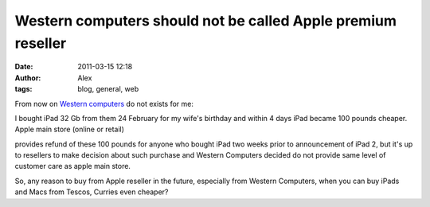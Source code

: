 Western computers should not be called Apple premium reseller
#############################################################
:date: 2011-03-15 12:18
:author: Alex
:tags: blog, general, web

From now on `Western computers`_ do not exists for me:

I bought iPad 32 Gb from them 24 February for my wife's birthday and
within 4 days iPad became 100 pounds cheaper. Apple main store (online
or retail)

provides refund of these 100 pounds for anyone who bought iPad two weeks
prior to announcement of iPad 2, but it's up to resellers to make
decision about such purchase and Western Computers decided do not
provide same level of customer care as apple main store.

So, any reason to buy from Apple reseller in the future, especially from
Western Computers, when you can buy iPads and Macs from Tescos, Curries
even cheaper?

.. _Western computers: http://www.western.co.uk/wheretobuy/swindon.html
